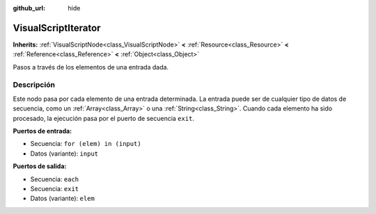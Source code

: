 :github_url: hide

.. Generated automatically by doc/tools/make_rst.py in Godot's source tree.
.. DO NOT EDIT THIS FILE, but the VisualScriptIterator.xml source instead.
.. The source is found in doc/classes or modules/<name>/doc_classes.

.. _class_VisualScriptIterator:

VisualScriptIterator
====================

**Inherits:** :ref:`VisualScriptNode<class_VisualScriptNode>` **<** :ref:`Resource<class_Resource>` **<** :ref:`Reference<class_Reference>` **<** :ref:`Object<class_Object>`

Pasos a través de los elementos de una entrada dada.

Descripción
----------------------

Este nodo pasa por cada elemento de una entrada determinada. La entrada puede ser de cualquier tipo de datos de secuencia, como un :ref:`Array<class_Array>` o una :ref:`String<class_String>`. Cuando cada elemento ha sido procesado, la ejecución pasa por el puerto de secuencia ``exit``.

\ **Puertos de entrada:**\ 

- Secuencia: ``for (elem) in (input)``\ 

- Datos (variante): ``input``\ 

\ **Puertos de salida:**\ 

- Secuencia: ``each``\ 

- Secuencia: ``exit``\ 

- Datos (variante): ``elem``

.. |virtual| replace:: :abbr:`virtual (This method should typically be overridden by the user to have any effect.)`
.. |const| replace:: :abbr:`const (This method has no side effects. It doesn't modify any of the instance's member variables.)`
.. |vararg| replace:: :abbr:`vararg (This method accepts any number of arguments after the ones described here.)`
